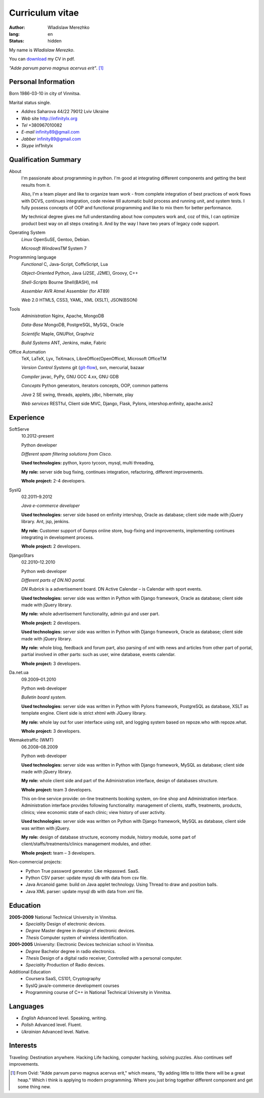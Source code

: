================
Curriculum vitae
================

:author: Wladislaw Merezhko
:lang: en
:status: hidden

My name is *Wladislaw Merezko*. 

You can `download </static/images/cv_WladislawMerezhko.pdf>`_ my CV in pdf.

*\"Adde parvum parvo magnus acervus erit\"*. [1]_

Personal Information
--------------------

Born 1986-03-10 in city of Vinnitsa.

Marital status single.

- *Addres* Saharova 44/22 79012 Lviv Ukraine
- *Web* site http://infinitylx.org
- *Tel* +380967010082
- *E-mail* infinity89@gmail.com
- *Jabber* infinity89@gmail.com
- *Skype* inf1nitylx

Qualification Summary
---------------------

About
  I'm passionate about programming in python. I'm good at integrating different components and getting the best results from it.

  Also, I'm a team player and like to organize team work - from complete integration of best practices of work flows with DCVS, continues integration, code review till automatic build process and running unit, and system tests. I fully possess concepts of OOP and functional programming and like to mix them for better performance.

  My technical degree gives me full understanding about how computers work and, coz of this, I can optimize product best way on all steps creating it.
  And by the way I have two years of legacy code support.

Operating System
  *Linux* OpenSuSE, Gentoo, Debian.

  *Microsoft WindowsTM* System 7

Programming language
  *Functional* C, Java-Script, CoffeScript, Lua

  *Object-Oriented* Python, Java (J2SE, J2ME), Groovy, C++

  *Shell-Scripts* Bourne Shell(BASH), m4

  *Assembler* AVR Atmel Assembler (for AT89)

  *Web* 2.0 HTML5, CSS3, YAML, XML (XSLT), JSON(BSON)

Tools
  *Administration* Nginx, Apache, MongoDB

  *Data-Base* MongoDB, PostgreSQL, MySQL, Oracle

  *Scientific* Maple, GNUPlot, Graphviz

  *Build Systems* ANT, Jenkins, make, Fabric

Office Automation
  TeX, LaTeX, Lyx, TeXmacs, LibreOffice(OpenOffice), Microsoft OfficeTM

  *Version Control Systems* git (`git-flow <http://nvie.com/posts/a-successful-git-branching-model/>`_), svn, mercurial, bazaar

  *Compiler* javac, PyPy, GNU GCC 4.xx, GNU GDB

  *Concepts* Python generators, iterators concepts, OOP, common patterns

  *Java* 2 SE swing, threads, applets, jdbc, hibernate, play

  *Web services* RESTful, Client side MVC, Django, Flask, Pylons, intershop.enfinity, apache.axis2

Experience
----------

SoftServe
  10.2012-present

  Python developer

  *Different spam filtering solutions from Cisco.*

  **Used technologies:** python, kyoro tycoon, mysql, multi threading,

  **My role:** server side bug fixing, continues integration, refactoring, different improvements.

  **Whole project:** 2-4 developers.

SysIQ
  02.2011–9.2012

  *Java e-commerce developer*

  .. raw:: html

    <a href="http://gumps.com">"http://www.gumps.com <i class="icon-external-link"></i>"</a> — is huge on-line store, leader in direct-to-you shopping with long history.

  **Used technologies:** server side based on enfinity intershop, Oracle as database; client side made with jQuery library. Ant, jsp, jenkins.

  **My role:** Customer support of Gumps online store, bug-fixing and improvements, implementing continues integrating in development process.

  **Whole project:** 2 developers.

DjangoStars
  02.2010–12.2010

  Python web developer

  *Different parts of DN.NO portal.*

  *DN Rubrick* is a advertisement board. DN Active Calendar – is Calendar with sport events.

  **Used technologies:** server side was written in Python with Django framework, Oracle as database; client side made with jQuery library.

  **My role:** whole advertisement functionality, admin gui and user part.

  **Whole project:** 2 developers.

  .. raw:: html

    <a href="http://www.dn.no/dnvinklubb">"http://www.dn.no/dnvinklubb <i class="icon-external-link"></i>"</a> - social network:

  **Used technologies:** server side was written in Python with Django framework, Oracle as database; client side made with jQuery library.

  **My role:** whole blog, feedback and forum part, also parsing of xml with news and articles from other part of portal, partial involved in other parts: such as user, wine database, events calendar.

  **Whole project:** 3 developers.

Da.net.ua
  09.2009–01.2010

  Python web developer

  *Bulletin board system.*

  **Used technologies:** server side was written in Python with Pylons framework, PostgreSQL as database, XSLT as template engine. Client side is strict xhtml with JQuery library.

  **My role:** whole lay out for user interface using xslt, and logging system based on repoze.who with repoze.what.

  **Whole project:** 3 developers.

Wemaketraffic (WMT)
  06.2008–08.2009

  Python web developer

  .. raw:: html

    <a href="http://www.tyre-shop.dk">"http://www.tyre-shop.dk <i class="icon-external-link"></i>"</a><em> - on-line shop.</em>

  **Used technologies:** server side was written in Python with Django framework, MySQL as database; client side made with jQuery library.

  **My role:** whole client side and part of the Administration interface, design of databases structure.

  **Whole project:** team 3 developers.

  .. raw:: html

    <a href="http://afrodite.i-seo.dk">"http://afrodite.i-seo.dk <i class="icon-external-link"></i>"</a> on-line booking system for Danish skincare clinics.

  This on-line service provide: on-line treatments booking system, on-line shop and Administration interface. Administration interface provides following functionality: management of clients, staffs, treatments, products, clinics; view economic state of each clinic; view history of user activity.

  **Used technologies:** server side was written on Python with Django framework, MySQL as database, client side was written with jQuery.

  **My role:** design of database structure, economy module, history module, some part of client/staffs/treatments/clinics management modules, and other.

  **Whole project:** team – 3 developers.

Non-commercial projects:
 - Python True password generator. Like mkpasswd. SaaS.
 - Python CSV parser: update mysql db with data from csv file.
 - Java Arcanoid game: build on Java applet technology. Using Thread to draw and position balls.
 - Java XML parser: update mysql db with data from xml file.

Education
---------
**2005–2009** National Technical University in Vinnitsa.
 - *Speciality* Design of electronic devices.
 - *Degree* Master degree in design of electronic devices.
 - *Thesis* Computer system of wireless identification.

**2001–2005** University: Electronic Devices technician school in Vinnitsa.
 - *Degree* Bachelor degree in radio electronics.
 - *Thesis* Design of a digital radio receiver, Controlled with a personal computer.
 - *Speciality* Production of Radio devices.

Additional Education
 - Coursera SaaS, CS101, Cryptography
 - SysIQ java/e-commerce development courses
 - Programming course of C++ in National Technical University in Vinnitsa.

Languages
---------

- *English* Advanced level. Speaking, writing.
- *Polish* Advanced level. Fluent.
- *Ukrainian* Advanced level. Native.

Interests
---------

Traveling: Destination anywhere. Hacking Life hacking, computer hacking, solving puzzles. Also continues self improvements.

.. [1] From Ovid: "Adde parvum parvo magnus acervus erit," which means, "By adding little to little there will be a great heap." Which i think is applying to modern programming. Where you just bring together different component and get some thing new.


